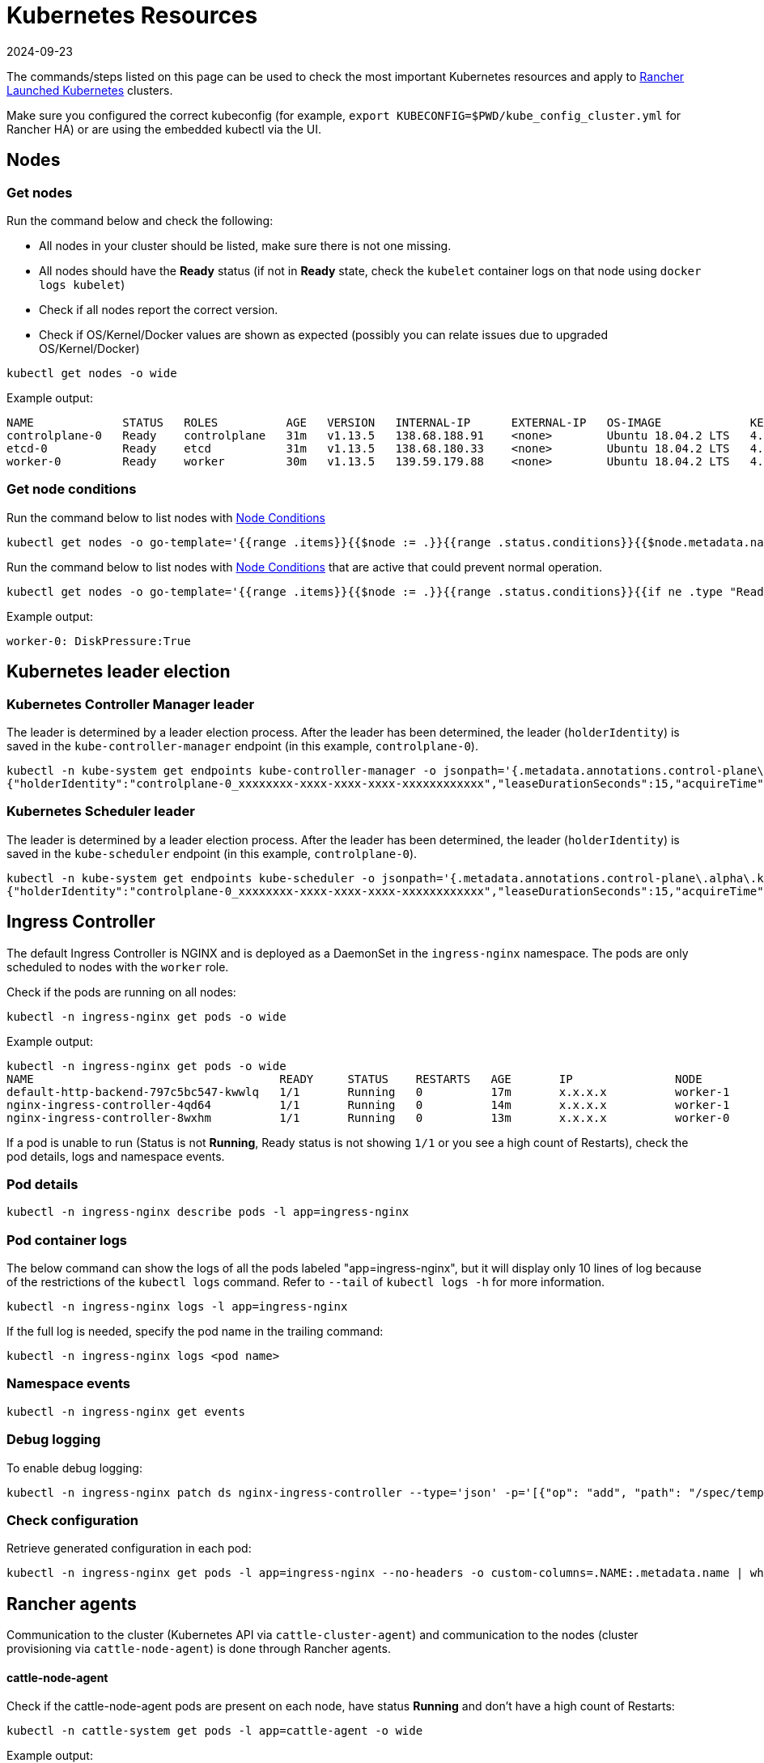 = Kubernetes Resources
:revdate: 2024-09-23
:page-revdate: {revdate}

The commands/steps listed on this page can be used to check the most important Kubernetes resources and apply to xref:cluster-deployment/launch-kubernetes-with-rancher.adoc[Rancher Launched Kubernetes] clusters.

Make sure you configured the correct kubeconfig (for example, `export KUBECONFIG=$PWD/kube_config_cluster.yml` for Rancher HA) or are using the embedded kubectl via the UI.

== Nodes

=== Get nodes

Run the command below and check the following:

* All nodes in your cluster should be listed, make sure there is not one missing.
* All nodes should have the *Ready* status (if not in *Ready* state, check the `kubelet` container logs on that node using `docker logs kubelet`)
* Check if all nodes report the correct version.
* Check if OS/Kernel/Docker values are shown as expected (possibly you can relate issues due to upgraded OS/Kernel/Docker)

----
kubectl get nodes -o wide
----

Example output:

----
NAME             STATUS   ROLES          AGE   VERSION   INTERNAL-IP      EXTERNAL-IP   OS-IMAGE             KERNEL-VERSION      CONTAINER-RUNTIME
controlplane-0   Ready    controlplane   31m   v1.13.5   138.68.188.91    <none>        Ubuntu 18.04.2 LTS   4.15.0-47-generic   docker://18.9.5
etcd-0           Ready    etcd           31m   v1.13.5   138.68.180.33    <none>        Ubuntu 18.04.2 LTS   4.15.0-47-generic   docker://18.9.5
worker-0         Ready    worker         30m   v1.13.5   139.59.179.88    <none>        Ubuntu 18.04.2 LTS   4.15.0-47-generic   docker://18.9.5
----

=== Get node conditions

Run the command below to list nodes with https://kubernetes.io/docs/concepts/architecture/nodes/#condition[Node Conditions]

----
kubectl get nodes -o go-template='{{range .items}}{{$node := .}}{{range .status.conditions}}{{$node.metadata.name}}{{": "}}{{.type}}{{":"}}{{.status}}{{"\n"}}{{end}}{{end}}'
----

Run the command below to list nodes with https://kubernetes.io/docs/concepts/architecture/nodes/#condition[Node Conditions] that are active that could prevent normal operation.

----
kubectl get nodes -o go-template='{{range .items}}{{$node := .}}{{range .status.conditions}}{{if ne .type "Ready"}}{{if eq .status "True"}}{{$node.metadata.name}}{{": "}}{{.type}}{{":"}}{{.status}}{{"\n"}}{{end}}{{else}}{{if ne .status "True"}}{{$node.metadata.name}}{{": "}}{{.type}}{{": "}}{{.status}}{{"\n"}}{{end}}{{end}}{{end}}{{end}}'
----

Example output:

----
worker-0: DiskPressure:True
----

== Kubernetes leader election

=== Kubernetes Controller Manager leader

The leader is determined by a leader election process. After the leader has been determined, the leader (`holderIdentity`) is saved in the `kube-controller-manager` endpoint (in this example, `controlplane-0`).

----
kubectl -n kube-system get endpoints kube-controller-manager -o jsonpath='{.metadata.annotations.control-plane\.alpha\.kubernetes\.io/leader}'
{"holderIdentity":"controlplane-0_xxxxxxxx-xxxx-xxxx-xxxx-xxxxxxxxxxxx","leaseDurationSeconds":15,"acquireTime":"2018-12-27T08:59:45Z","renewTime":"2018-12-27T09:44:57Z","leaderTransitions":0}>
----

=== Kubernetes Scheduler leader

The leader is determined by a leader election process. After the leader has been determined, the leader (`holderIdentity`) is saved in the `kube-scheduler` endpoint (in this example, `controlplane-0`).

----
kubectl -n kube-system get endpoints kube-scheduler -o jsonpath='{.metadata.annotations.control-plane\.alpha\.kubernetes\.io/leader}'
{"holderIdentity":"controlplane-0_xxxxxxxx-xxxx-xxxx-xxxx-xxxxxxxxxxxx","leaseDurationSeconds":15,"acquireTime":"2018-12-27T08:59:45Z","renewTime":"2018-12-27T09:44:57Z","leaderTransitions":0}>
----

== Ingress Controller

The default Ingress Controller is NGINX and is deployed as a DaemonSet in the `ingress-nginx` namespace. The pods are only scheduled to nodes with the `worker` role.

Check if the pods are running on all nodes:

----
kubectl -n ingress-nginx get pods -o wide
----

Example output:

----
kubectl -n ingress-nginx get pods -o wide
NAME                                    READY     STATUS    RESTARTS   AGE       IP               NODE
default-http-backend-797c5bc547-kwwlq   1/1       Running   0          17m       x.x.x.x          worker-1
nginx-ingress-controller-4qd64          1/1       Running   0          14m       x.x.x.x          worker-1
nginx-ingress-controller-8wxhm          1/1       Running   0          13m       x.x.x.x          worker-0
----

If a pod is unable to run (Status is not *Running*, Ready status is not showing `1/1` or you see a high count of Restarts), check the pod details, logs and namespace events.

=== Pod details

----
kubectl -n ingress-nginx describe pods -l app=ingress-nginx
----

=== Pod container logs

The below command can show the logs of all the pods labeled "app=ingress-nginx", but it will display only 10 lines of log because of the restrictions of the `kubectl logs` command. Refer to `--tail` of `kubectl logs -h` for more information.

----
kubectl -n ingress-nginx logs -l app=ingress-nginx
----

If the full log is needed, specify the pod name in the trailing command:

----
kubectl -n ingress-nginx logs <pod name>
----

=== Namespace events

----
kubectl -n ingress-nginx get events
----

=== Debug logging

To enable debug logging:

----
kubectl -n ingress-nginx patch ds nginx-ingress-controller --type='json' -p='[{"op": "add", "path": "/spec/template/spec/containers/0/args/-", "value": "--v=5"}]'
----

=== Check configuration

Retrieve generated configuration in each pod:

----
kubectl -n ingress-nginx get pods -l app=ingress-nginx --no-headers -o custom-columns=.NAME:.metadata.name | while read pod; do kubectl -n ingress-nginx exec $pod -- cat /etc/nginx/nginx.conf; done
----

== Rancher agents

Communication to the cluster (Kubernetes API via `cattle-cluster-agent`) and communication to the nodes (cluster provisioning via `cattle-node-agent`) is done through Rancher agents.

[discrete]
==== cattle-node-agent

Check if the cattle-node-agent pods are present on each node, have status *Running* and don't have a high count of Restarts:

----
kubectl -n cattle-system get pods -l app=cattle-agent -o wide
----

Example output:

----
NAME                      READY     STATUS    RESTARTS   AGE       IP                NODE
cattle-node-agent-4gc2p   1/1       Running   0          2h        x.x.x.x           worker-1
cattle-node-agent-8cxkk   1/1       Running   0          2h        x.x.x.x           etcd-1
cattle-node-agent-kzrlg   1/1       Running   0          2h        x.x.x.x           etcd-0
cattle-node-agent-nclz9   1/1       Running   0          2h        x.x.x.x           controlplane-0
cattle-node-agent-pwxp7   1/1       Running   0          2h        x.x.x.x           worker-0
cattle-node-agent-t5484   1/1       Running   0          2h        x.x.x.x           controlplane-1
cattle-node-agent-t8mtz   1/1       Running   0          2h        x.x.x.x           etcd-2
----

Check logging of a specific cattle-node-agent pod or all cattle-node-agent pods:

----
kubectl -n cattle-system logs -l app=cattle-agent
----

[discrete]
==== cattle-cluster-agent

Check if the cattle-cluster-agent pod is present in the cluster, has status *Running* and doesn't have a high count of Restarts:

----
kubectl -n cattle-system get pods -l app=cattle-cluster-agent -o wide
----

Example output:

----
NAME                                    READY     STATUS    RESTARTS   AGE       IP           NODE
cattle-cluster-agent-54d7c6c54d-ht9h4   1/1       Running   0          2h        x.x.x.x      worker-1
----

Check logging of cattle-cluster-agent pod:

----
kubectl -n cattle-system logs -l app=cattle-cluster-agent
----

== Jobs and Pods

=== Check that pods or jobs have status *Running*/*Completed*

To check, run the command:

----
kubectl get pods --all-namespaces
----

If a pod is not in *Running* state, you can dig into the root cause by running:

=== Describe pod

----
kubectl describe pod POD_NAME -n NAMESPACE
----

=== Pod container logs

----
kubectl logs POD_NAME -n NAMESPACE
----

If a job is not in *Completed* state, you can dig into the root cause by running:

=== Describe job

----
kubectl describe job JOB_NAME -n NAMESPACE
----

=== Logs from the containers of pods of the job

----
kubectl logs -l job-name=JOB_NAME -n NAMESPACE
----

=== Evicted pods

Pods can be evicted based on https://kubernetes.io/docs/tasks/administer-cluster/out-of-resource/#eviction-policy[eviction signals].

Retrieve a list of evicted pods (podname and namespace):

----
kubectl get pods --all-namespaces -o go-template='{{range .items}}{{if eq .status.phase "Failed"}}{{if eq .status.reason "Evicted"}}{{.metadata.name}}{{" "}}{{.metadata.namespace}}{{"\n"}}{{end}}{{end}}{{end}}'
----

To delete all evicted pods:

----
kubectl get pods --all-namespaces -o go-template='{{range .items}}{{if eq .status.phase "Failed"}}{{if eq .status.reason "Evicted"}}{{.metadata.name}}{{" "}}{{.metadata.namespace}}{{"\n"}}{{end}}{{end}}{{end}}' | while read epod enamespace; do kubectl -n $enamespace delete pod $epod; done
----

Retrieve a list of evicted pods, scheduled node and the reason:

----
kubectl get pods --all-namespaces -o go-template='{{range .items}}{{if eq .status.phase "Failed"}}{{if eq .status.reason "Evicted"}}{{.metadata.name}}{{" "}}{{.metadata.namespace}}{{"\n"}}{{end}}{{end}}{{end}}' | while read epod enamespace; do kubectl -n $enamespace get pod $epod -o=custom-columns=NAME:.metadata.name,NODE:.spec.nodeName,MSG:.status.message; done
----

=== Job does not complete

If you have enabled Istio, and you are having issues with a Job you deployed not completing, you will need to add an annotation to your pod using xref:observability/istio/guides/enable-istio-in-namespace.adoc[these steps.]

Since Istio Sidecars run indefinitely, a Job cannot be considered complete even after its task has completed. This is a temporary workaround and will disable Istio for any traffic to/from the annotated Pod. Keep in mind this may not allow you to continue to use a Job for integration testing, as the Job will not have access to the service mesh.

